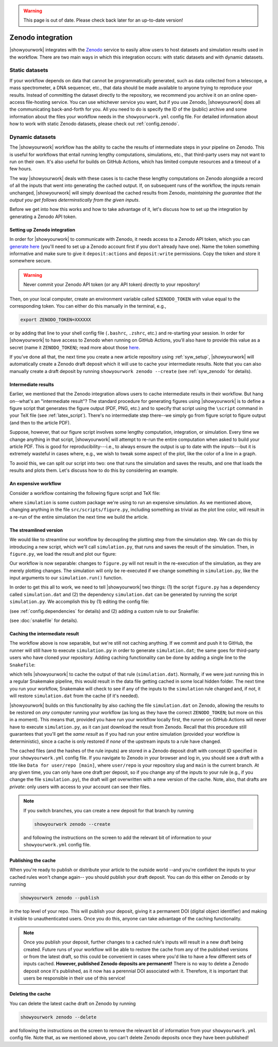 .. warning::

    This page is out of date. Please check back later for an up-to-date version!


Zenodo integration
==================

|showyourwork| integrates with the `Zenodo <https://zenodo.org>`_ service to
easily allow users to host datasets and simulation results used in the
workflow. There are two main ways in which this integration occurs: with
static datasets and with dynamic datasets.

Static datasets
---------------

If your workflow depends on data that cannot be programmatically generated,
such as data collected from a telescope, a mass spectrometer, a DNA
sequencer, etc., that data should be made available to anyone trying to
reproduce your results. Instead of committing the dataset directly to the
repository, we recommend you archive it on an online open-access 
file-hosting service. You can use whichever service you want, but if you use
Zenodo, |showyourwork| does all the communicating back-and-forth for you. All
you need to do is specify the ID of the (public) archive and some information about the
files your workflow needs in the ``showyourwork.yml`` config file.
For detailed information about how to work with static Zenodo datasets, please
check out :ref:`config.zenodo`.


Dynamic datasets
----------------

The |showyourwork| workflow has the ability to cache the results of intermediate
steps in your pipeline on Zenodo. This is useful for workflows that entail
running lengthy computations, simulations, etc., that third-party users may
not want to run on their own. It's also useful for builds on GitHub Actions,
which has limited compute resources and a timeout of a few hours. 

The way |showyourwork| deals with these cases is to cache these lengthy
computations on Zenodo alongside a record of all the
inputs that went into generating the cached output. If, on subsequent runs
of the workflow, the inputs remain unchanged, |showyourwork| will simply
download the cached results from Zenodo, *maintaining the guarantee that
the output you get follows determinstically from the given inputs*.

Before we get into how this works and how to take advantage of it, let's
discuss how to set up the integration by generating a Zenodo API token.


Setting up Zenodo integration
^^^^^^^^^^^^^^^^^^^^^^^^^^^^^

In order for |showyourwork| to communicate with Zenodo, it needs access to a Zenodo API token, which you can 
`generate here <https://zenodo.org/account/settings/applications/tokens/new>`_
(you'll need to set up a Zenodo account first if you don't already have one).
Name the token something informative and make
sure to give it ``deposit:actions`` and ``deposit:write`` permissions. Copy the
token and store it somewhere secure. 

.. warning::

    Never commit your Zenodo API token (or any API token) directly to your
    repository!

Then, on your local computer, create an environment variable called ``$ZENODO_TOKEN``
with value equal to the corresponding token. You can either do this manually in the terminal, e.g.,

.. code-block:: bash

    export ZENODO_TOKEN=XXXXXX

or by adding that line to your shell config file (``.bashrc``, ``.zshrc``, etc.)
and re-starting your session.
In order for |showyourwork| to have access to Zenodo when running on GitHub
Actions, you'll also have to provide this value as a secret (name it
``ZENODO_TOKEN``); read more about those 
`here <https://docs.github.com/en/actions/security-guides/encrypted-secrets>`_.

If you've done all that, the next time you create a new article repository
using :ref:`syw_setup`, |showyourwork| will automatically create a Zenodo
draft deposit which it will use to cache your intermediate results. Note that
you can also manually create a draft deposit by running ``showyourwork zenodo --create``
(see :ref:`syw_zenodo` for details).


Intermediate results
^^^^^^^^^^^^^^^^^^^^

Earlier, we mentioned that the Zenodo integration allows users to cache intermediate
results in their workflow.
But hang on--what's an "intermediate result"? The standard procedure for generating
figures using |showyourwork| is to define a figure script that generates the
figure output (PDF, PNG, etc.) and to specify that script using the ``\script``
command in your TeX file (see :ref:`latex_script`). There's no intermediate step
there--we simply go from figure script to figure output (and then to the article
PDF).

Suppose, however, that our figure script involves some lengthy computation,
integration, or simulation. Every time we change anything in that script,
|showyourwork| will attempt to re-run the entire computation when asked to
build your article PDF. This is good for reproducibility---i.e., to always
ensure the output is up to date with the inputs---but it is extremely
wasteful in cases where, e.g., we wish to tweak some aspect of the plot,
like the color of a line in a graph. 

To avoid this, we can split our script into two: one that runs the simulation
and saves the results, and one that loads the results and plots them. Let's
discuss how to do this by considering an example.


An expensive workflow
^^^^^^^^^^^^^^^^^^^^^

Consider a workflow containing the following figure script and TeX file:


.. code-block:: python
    :caption: **File:** ``src/scripts/figure.py``

    import simulation
    import matplotlib.pyplot as plt
    import paths

    # Run the simulation for some inputs
    simulation.run(x=10, y=25)
    data = simulation.get_results()

    # Plot the results
    fig, ax = plt.subplots(1)
    ax.plot(data, color="k")
    fig.savefig(paths.figures / "figure.pdf")


.. code-block:: TeX
    :caption: **File:** ``src/tex/ms.tex``
    
    ...

    \begin{figure}[ht!]
        \script{figure.py}
        \begin{centering}
            \includegraphics{figures/figure.pdf}
            \caption{Simulation results.}
            \label{fig:figure}
        \end{centering}
    \end{figure}

    ...


where ``simulation`` is some custom package we're using to run
an expensive simulation. As we mentioned above, changing anything in the
file ``src/scripts/figure.py``, including something as trivial as the plot
line color, will result in a re-run of the entire simulation the next time
we build the article.


The streamlined version
^^^^^^^^^^^^^^^^^^^^^^^

We would like to streamline our workflow by decoupling the plotting step
from the simulation step. We can do this by introducing a new script, which
we'll call ``simulation.py``, that runs and saves the result of the simulation.
Then, in ``figure.py``, we load the result and plot our figure:

.. code-block:: python
    :caption: **File:** ``src/scripts/simulation.py``

    import simulation
    import numpy as np
    import paths

    # Run the simulation for some inputs
    simulation.run(x=10, y=25)
    data = simulation.get_results()

    # Save the results
    np.savetxt(paths.data / "simulation.dat", data)


.. code-block:: python
    :caption: **File:** ``src/scripts/figure.py``

    import numpy as np
    import matplotlib.pyplot as plt
    import paths

    # Load the data
    data = np.loadtxt(paths.data / "simulation.dat")

    # Plot the results
    fig, ax = plt.subplots(1)
    ax.plot(data, color="k")
    fig.savefig(paths.figures / "figure.pdf")


Our workflow is now separable: changes to ``figure.py`` will not result
in the re-execution of the simulation, as they are merely plotting changes.
The simulation will only be re-executed if we change something in ``simulation.py``,
like the input arguments to our ``simulation.run()`` function.

In order to get this all to work, we need to tell |showyourwork| two things:
(1) the script ``figure.py`` has a dependency called ``simulation.dat`` and
(2) the dependency ``simulation.dat`` can be generated by running the script
``simulation.py``. We accomplish this by (1) editing the config file:

.. code-block:: yaml
    :caption: **File:** ``showyourwork.yml``

    dependencies:
        src/scripts/figure.py:
            - src/data/simulation.dat

(see :ref:`config.dependencies` for details) and (2) adding a custom
rule to our Snakefile:

.. code-block:: python
    :caption: **File:** ``Snakefile``

    rule simulation:
        output:
            "src/data/simulation.dat"
        script:
            "src/scripts/simulation.py"

(see :doc:`snakefile` for details).


Caching the intermediate result
^^^^^^^^^^^^^^^^^^^^^^^^^^^^^^^

The workflow above is now separable, but we're still not caching anything.
If we commit and push it to GitHub, the runner will still have to execute
``simulation.py`` in order to generate ``simulation.dat``; the same goes for
third-party users who have cloned your repository. Adding caching functionality
can be done by adding a single line to the ``Snakefile``:

.. code-block:: python
    :caption: **File:** ``Snakefile``

    rule simulation:
        output:
            "src/data/simulation.dat"
        cache:
            True
        script:
            "src/scripts/simulation.py"


which tells |showyourwork| to cache the output of that rule (``simulation.dat``).
Normally, if we were just running this in a regular Snakemake pipeline, this
would result in the data file getting cached in some local hidden folder. The
next time you run your workflow, Snakemake will check to see if any of the inputs
to the ``simulation`` rule changed and, if not, it will restore ``simulation.dat``
from the cache (if it's needed).

|showyourwork| builds on this functionality by also caching the file ``simulation.dat``
on Zenodo, allowing the results to be restored on *any* computer running your
workflow (as long as they have the correct ``ZENODO_TOKEN``; but more on this
in a moment). This means that, provided you have run your workflow locally first, 
the runner on GitHub Actions will never have to execute ``simulation.py``, as
it can just download the result from Zenodo. Recall that this procedure still
guarantees that you'll get the *same result* as if you had run your entire
simulation (provided your workflow is deterministic), since a cache is only
restored if *none* of the upstream inputs to a rule have changed.

The cached files (and the hashes of the rule inputs)
are stored in a Zenodo deposit draft with concept ID specified
in your ``showyourwork.yml`` config file. If you navigate to Zenodo in your
browser and log in, you should see a draft with a title like 
``Data for user/repo [main]``, where ``user/repo`` is your repository slug
and ``main`` is the current branch. At any given time, you can only have
one draft per deposit, so if you change any of the inputs to your rule (e.g., if
you change the file ``simulation.py``), the draft will get overwritten with
a new version of the cache. Note, also, that drafts are *private*: only
users with access to your account can see their files.


.. note::

    If you switch branches, you can create a new deposit for that branch by
    running

    .. code-block:: bash

        showyourwork zenodo --create

    .. raw:: html

        <br/>

    and following the instructions on the screen to add the relevant bit
    of information to your ``showyourwork.yml`` config file.


Publishing the cache
^^^^^^^^^^^^^^^^^^^^

When you're ready to publish or distribute your article to the outside world
--and you're confident the inputs to your cached rules won't change again--
you should publish your draft deposit. You can do this either on Zenodo or by running

.. code-block:: bash

    showyourwork zenodo --publish


in the top level of your repo. This will publish your deposit, giving it a 
permanent DOI (digital object identifier) and making it visible to unauthenticated users.
Once you do this, anyone can take advantage of the caching functionality.

.. note::

    Once you publish your deposit, further changes to a cached rule's inputs
    will result in a new draft being created. Future runs of your workflow
    will be able to restore the cache from any of the published versions or
    from the latest draft, so this could be convenient in cases where you'd like
    to have a few different sets of inputs cached. **However, published Zenodo
    deposits are permanent!** There is no way to delete a Zenodo deposit once
    it's published, as it now has a perennial DOI associated with it. Therefore,
    it is important that users be responsible in their use of this service!


Deleting the cache
^^^^^^^^^^^^^^^^^^

You can delete the latest cache draft on Zenodo by running

.. code-block:: bash

    showyourwork zenodo --delete

.. raw:: html

    <br/>

and following the instructions on the screen to remove the relevant bit
of information from your ``showyourwork.yml`` config file. Note that,
as we mentioned above, you can't delete Zenodo deposits once they have
been published!